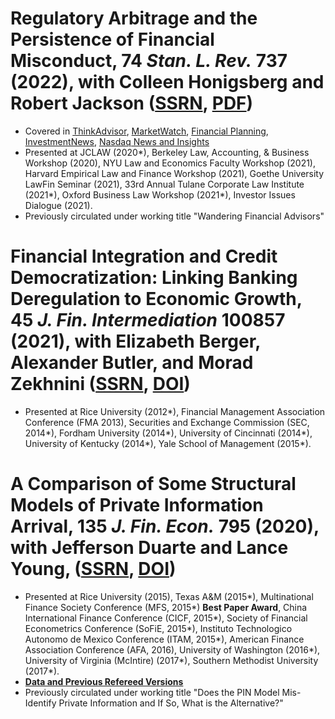 * Regulatory Arbitrage and the Persistence of Financial Misconduct, 74 /Stan. L. Rev./ 737 (2022), with Colleen Honigsberg and Robert Jackson ([[https://papers.ssrn.com/abstract=3769653][SSRN]], [[https://review.law.stanford.edu/wp-content/uploads/sites/3/2022/04/Honigsberg-et-al.-74-Stan.-L.-Rev.-737.pdf][PDF]])
- Covered in [[https://www.thinkadvisor.com/2021/05/14/wandering-bad-brokers-pose-risks-for-clients-industry/][ThinkAdvisor]], [[https://www.marketwatch.com/story/the-first-step-of-searching-for-a-financial-adviser-trust-no-one-11621876941][MarketWatch]], [[https://www.financial-planning.com/news/misconduct-study-sheds-light-on-wandering-advisors][Financial Planning]], [[https://www.investmentnews.com/ex-sec-member-targets-rogue-brokers-turning-to-insurance-sales-206925][InvestmentNews]], [[https://www.nasdaq.com/articles/finra-targets-recidivist-brokers-but-its-reach-goes-only-so-far][Nasdaq News and Insights]]
- Presented at JCLAW (2020*), Berkeley Law, Accounting, & Business Workshop
  (2020), NYU Law and Economics Faculty Workshop (2021), Harvard Empirical Law
  and Finance Workshop (2021), Goethe University LawFin Seminar (2021), 33rd
  Annual Tulane Corporate Law Institute (2021*), Oxford Business Law Workshop
  (2021*), Investor Issues Dialogue (2021).
- Previously circulated under working title "Wandering Financial Advisors"

* Financial Integration and Credit Democratization: Linking Banking Deregulation to Economic Growth, 45 /J. Fin. Intermediation/ 100857 (2021), with Elizabeth Berger, Alexander Butler, and Morad Zekhnini ([[https://ssrn.com/abstract=2139679][SSRN]], [[https://doi.org/10.1016/j.jfi.2020.100857][DOI]])
- Presented at Rice University (2012*), Financial Management Association
  Conference (FMA 2013), Securities and Exchange Commission (SEC, 2014*),
  Fordham University (2014*), University of Cincinnati (2014*), University of
  Kentucky (2014*), Yale School of Management (2015*).

* A Comparison of Some Structural Models of Private Information Arrival, 135 /J. Fin. Econ./ 795 (2020), with Jefferson Duarte and Lance Young, ([[https://ssrn.com/abstract=2564369][SSRN]], [[https://doi.org/10.1016/j.jfineco.2019.08.005][DOI]])
- Presented at Rice University (2015), Texas A&M (2015*), Multinational Finance
  Society Conference (MFS, 2015*) *Best Paper Award*, China International
  Finance Conference (CICF, 2015*), Society of Financial Econometrics Conference
  (SoFiE, 2015*), Instituto Technologico Autonomo de Mexico Conference (ITAM,
  2015*), American Finance Association Conference (AFA, 2016), University of
  Washington (2016*), University of Virginia (McIntire) (2017*), Southern
  Methodist University (2017*).
- *[[https://edwinhu.github.io/pin/][Data and Previous Refereed Versions]]*
- Previously circulated under working title "Does the PIN Model Mis-Identify Private Information and If So, What is the Alternative?"
